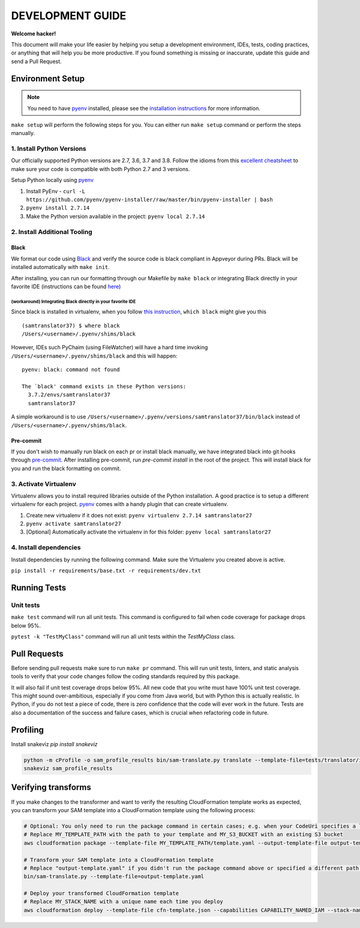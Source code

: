 DEVELOPMENT GUIDE
=================

**Welcome hacker!**

This document will make your life easier by helping you setup a development environment, IDEs, tests, coding practices,
or anything that will help you be more productive. If you found something is missing or inaccurate, update this guide
and send a Pull Request.

Environment Setup
-----------------

.. note:: You need to have `pyenv`_ installed, please see the `installation instructions`_ for more information.

``make setup`` will perform the following steps for you. You can either run ``make setup`` command or perform the
steps manually.

1. Install Python Versions
~~~~~~~~~~~~~~~~~~~~~~~~~~
Our officially supported Python versions are 2.7, 3.6, 3.7 and 3.8. Follow the idioms from this `excellent cheatsheet`_ to
make sure your code is compatible with both Python 2.7 and 3 versions.

Setup Python locally using `pyenv`_

#. Install PyEnv - ``curl -L https://github.com/pyenv/pyenv-installer/raw/master/bin/pyenv-installer | bash``
#. ``pyenv install 2.7.14``
#. Make the Python version available in the project: ``pyenv local 2.7.14``

2. Install Additional Tooling
~~~~~~~~~~~~~~~~~~~~~~~~~~~~~
Black
'''''
We format our code using `Black`_ and verify the source code is black compliant
in Appveyor during PRs. Black will be installed automatically with ``make init``.

After installing, you can run our formatting through our Makefile by
``make black`` or integrating Black directly in your favorite IDE
(instructions can be found `here <https://black.readthedocs.io/en/stable/editor_integration.html>`__)

(workaround) Integrating Black directly in your favorite IDE
""""""""""""""""""""""""""""""""""""""""""""""""""""""""""""

Since black is installed in virtualenv, when you follow `this
instruction <https://black.readthedocs.io/en/stable/editor_integration.html>`__,
``which black`` might give you this

::

   (samtranslator37) $ where black
   /Users/<username>/.pyenv/shims/black

However, IDEs such PyChaim (using FileWatcher) will have a hard time
invoking ``/Users/<username>/.pyenv/shims/black`` and this will happen:

::

   pyenv: black: command not found

   The `black' command exists in these Python versions:
     3.7.2/envs/samtranslator37
     samtranslator37

A simple workaround is to use
``/Users/<username>/.pyenv/versions/samtranslator37/bin/black`` instead of
``/Users/<username>/.pyenv/shims/black``.

Pre-commit
''''''''''
If you don't wish to manually run black on each pr or install black manually, we have integrated black into git hooks through `pre-commit`_.
After installing pre-commit, run `pre-commit install` in the root of the project. This will install black for you and run the black formatting on
commit.

3. Activate Virtualenv
~~~~~~~~~~~~~~~~~~~~~~
Virtualenv allows you to install required libraries outside of the Python installation. A good practice is to setup
a different virtualenv for each project. `pyenv`_ comes with a handy plugin that can create virtualenv.

#. Create new virtualenv if it does not exist: ``pyenv virtualenv 2.7.14 samtranslator27``
#. ``pyenv activate samtranslator27``
#. [Optional] Automatically activate the virtualenv in for this folder: ``pyenv local samtranslator27``


4. Install dependencies
~~~~~~~~~~~~~~~~~~~~~~~
Install dependencies by running the following command. Make sure the Virtualenv you created above is active.

``pip install -r requirements/base.txt -r requirements/dev.txt``


Running Tests
-------------

Unit tests
~~~~~~~~~~

``make test`` command will run all unit tests. This command is configured to fail when code coverage for package
drops below 95%.

``pytest -k "TestMyClass"`` command will run all unit tests within the `TestMyClass` class.

Pull Requests
-------------
Before sending pull requests make sure to run ``make pr`` command. This will run unit tests, linters, and static
analysis tools to verify that your code changes follow the coding standards required by this package.

It will also fail if unit test coverage drops below 95%. All new code that you write must have 100% unit test coverage.
This might sound over-ambitious, especially if you come from Java world, but with Python this is actually realistic.
In Python, if you do not test a piece of code, there is zero confidence that the code will ever work in the future.
Tests are also a documentation of the success and failure cases, which is crucial when refactoring code in future.


.. _excellent cheatsheet: http://python-future.org/compatible_idioms.html
.. _pyenv: https://github.com/pyenv/pyenv
.. _tox: http://tox.readthedocs.io/en/latest/
.. _installation instructions: https://github.com/pyenv/pyenv#installation
.. _Black: https://github.com/python/black
.. _Black's docs: https://black.readthedocs.io/en/stable/installation_and_usage.html
.. _here: https://black.readthedocs.io/en/stable/editor_integration.html
.. _pre-commit: https://pre-commit.com/

Profiling
---------

Install snakeviz `pip install snakeviz`

.. code-block:: shell

   python -m cProfile -o sam_profile_results bin/sam-translate.py translate --template-file=tests/translator/input/alexa_skill.yaml --output-template=cfn-template.json
   snakeviz sam_profile_results

Verifying transforms
--------------------

If you make changes to the transformer and want to verify the resulting CloudFormation template works as expected, you can transform your SAM template into a CloudFormation template using the following process:

.. code-block:: shell

   # Optional: You only need to run the package command in certain cases; e.g. when your CodeUri specifies a local path
   # Replace MY_TEMPLATE_PATH with the path to your template and MY_S3_BUCKET with an existing S3 bucket
   aws cloudformation package --template-file MY_TEMPLATE_PATH/template.yaml --output-template-file output-template.yaml --s3-bucket MY_S3_BUCKET

   # Transform your SAM template into a CloudFormation template
   # Replace "output-template.yaml" if you didn't run the package command above or specified a different path for --output-template-file
   bin/sam-translate.py --template-file=output-template.yaml

   # Deploy your transformed CloudFormation template
   # Replace MY_STACK_NAME with a unique name each time you deploy
   aws cloudformation deploy --template-file cfn-template.json --capabilities CAPABILITY_NAMED_IAM --stack-name MY_STACK_NAME
